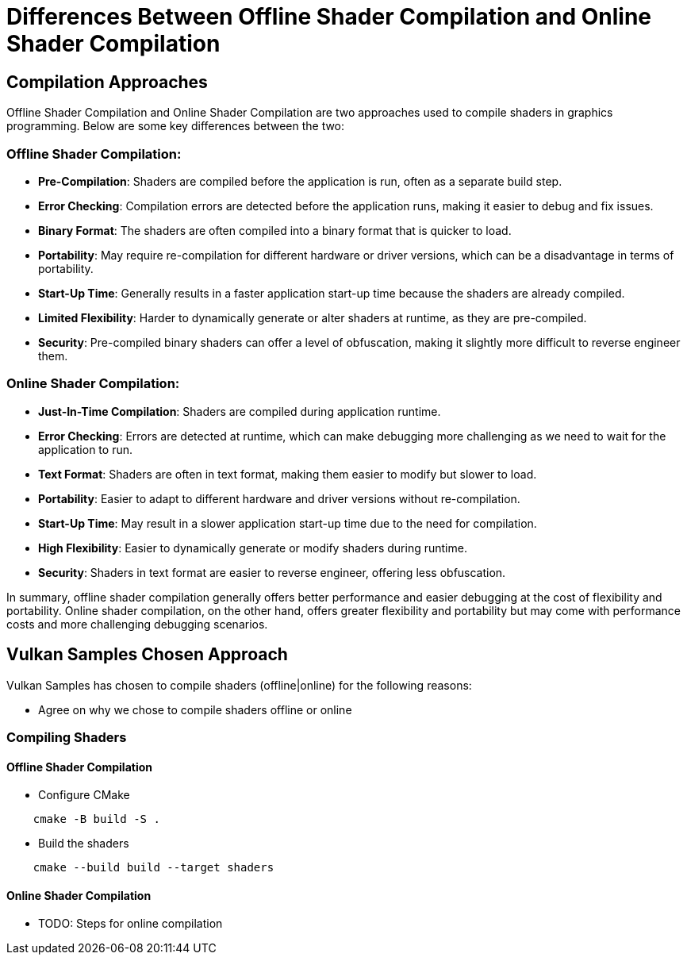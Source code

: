 = Differences Between Offline Shader Compilation and Online Shader Compilation

== Compilation Approaches

Offline Shader Compilation and Online Shader Compilation are two approaches used to compile shaders in graphics programming. Below are some key differences between the two:

=== Offline Shader Compilation:

* *Pre-Compilation*: Shaders are compiled before the application is run, often as a separate build step.
* *Error Checking*: Compilation errors are detected before the application runs, making it easier to debug and fix issues.
* *Binary Format*: The shaders are often compiled into a binary format that is quicker to load.
* *Portability*: May require re-compilation for different hardware or driver versions, which can be a disadvantage in terms of portability.
* *Start-Up Time*: Generally results in a faster application start-up time because the shaders are already compiled.
* *Limited Flexibility*: Harder to dynamically generate or alter shaders at runtime, as they are pre-compiled.
* *Security*: Pre-compiled binary shaders can offer a level of obfuscation, making it slightly more difficult to reverse engineer them.

=== Online Shader Compilation:

* *Just-In-Time Compilation*: Shaders are compiled during application runtime.
* *Error Checking*: Errors are detected at runtime, which can make debugging more challenging as we need to wait for the application to run.
* *Text Format*: Shaders are often in text format, making them easier to modify but slower to load.
* *Portability*: Easier to adapt to different hardware and driver versions without re-compilation.
* *Start-Up Time*: May result in a slower application start-up time due to the need for compilation.
* *High Flexibility*: Easier to dynamically generate or modify shaders during runtime.
* *Security*: Shaders in text format are easier to reverse engineer, offering less obfuscation.

In summary, offline shader compilation generally offers better performance and easier debugging at the cost of flexibility and portability. Online shader compilation, on the other hand, offers greater flexibility and portability but may come with performance costs and more challenging debugging scenarios.

== Vulkan Samples Chosen Approach

Vulkan Samples has chosen to compile shaders (offline|online) for the following reasons:

* Agree on why we chose to compile shaders offline or online

=== Compiling Shaders

==== Offline Shader Compilation

* Configure CMake

[bash]
....
    cmake -B build -S .
....

* Build the shaders

[bash]
....
    cmake --build build --target shaders
....

==== Online Shader Compilation

* TODO: Steps for online compilation
